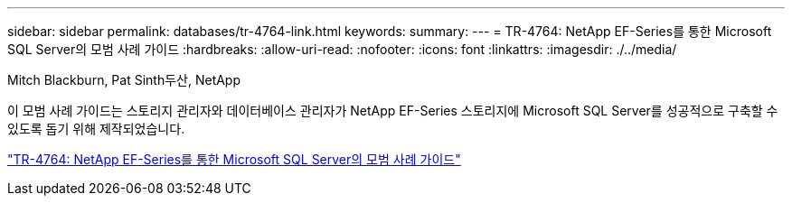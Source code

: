 ---
sidebar: sidebar 
permalink: databases/tr-4764-link.html 
keywords:  
summary:  
---
= TR-4764: NetApp EF-Series를 통한 Microsoft SQL Server의 모범 사례 가이드
:hardbreaks:
:allow-uri-read: 
:nofooter: 
:icons: font
:linkattrs: 
:imagesdir: ./../media/


Mitch Blackburn, Pat Sinth두산, NetApp

이 모범 사례 가이드는 스토리지 관리자와 데이터베이스 관리자가 NetApp EF-Series 스토리지에 Microsoft SQL Server를 성공적으로 구축할 수 있도록 돕기 위해 제작되었습니다.

link:https://www.netapp.com/pdf.html?item=/media/17086-tr4764pdf.pdf["TR-4764: NetApp EF-Series를 통한 Microsoft SQL Server의 모범 사례 가이드"^]
